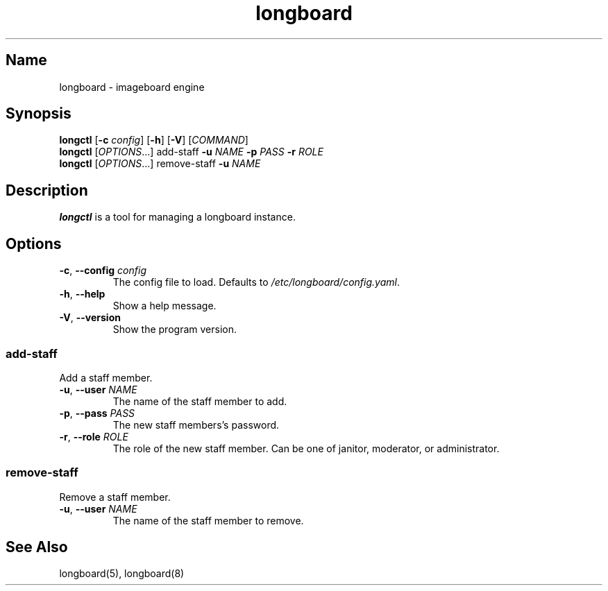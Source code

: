 .ad l
.TH longboard 8 2020-04-20
.SH Name
longboard \- imageboard engine
.SH Synopsis
.B longctl
[\fB-c\fR \fIconfig\fR] [\fB-h\fR] [\fB-V\fR] [\fICOMMAND\fR]
.br
.B longctl
[\fIOPTIONS\fR...] add-staff \fB-u\fR \fINAME\fR \fB-p\fR \fIPASS\fR
\fB-r\fR \fIROLE\fR
.br
.B longctl
[\fIOPTIONS\fR...] remove-staff \fB-u\fR \fINAME\fR
.SH Description
.B longctl
is a tool for managing a longboard instance.
.SH Options
.TP
.BR \-c ", " \-\-config " " \fIconfig\fR
The config file to load. Defaults to \fI/etc/longboard/config.yaml\fR.
.TP
.BR \-h ", " \-\-help
Show a help message.
.TP
.BR \-V ", " \-\-version
Show the program version.
.SS add-staff
Add a staff member.
.TP
.BR \-u ", " \-\-user " " \fINAME\fR
The name of the staff member to add.
.TP
.BR \-p ", " \-\-pass " " \fIPASS\fR
The new staff members's password.
.TP
.BR \-r ", " \-\-role " " \fIROLE\fR
The role of the new staff member. Can be one of janitor, moderator, or
administrator.
.SS remove-staff
Remove a staff member.
.TP
.BR \-u ", " \-\-user " " \fINAME\fR
The name of the staff member to remove.
.SH See Also
longboard(5), longboard(8)
